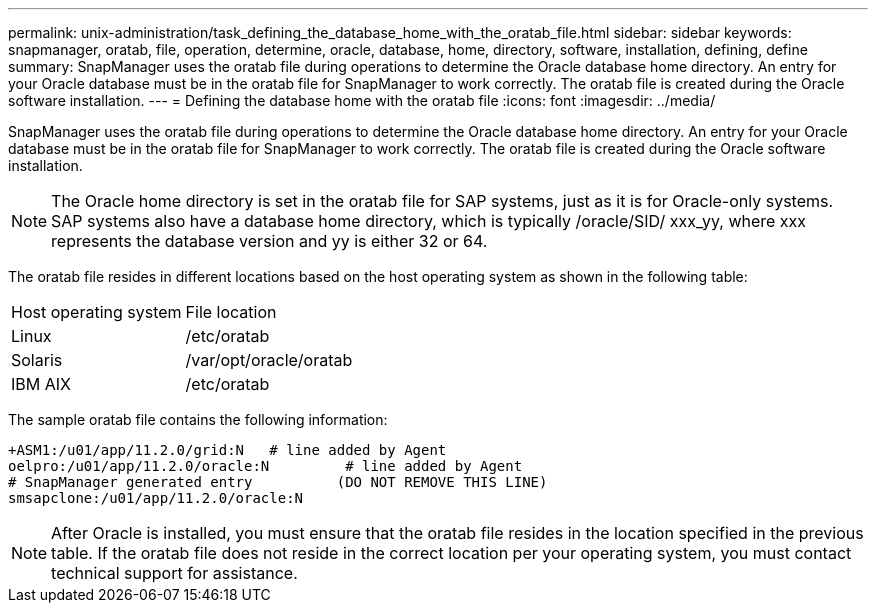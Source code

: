 ---
permalink: unix-administration/task_defining_the_database_home_with_the_oratab_file.html
sidebar: sidebar
keywords: snapmanager, oratab, file, operation, determine, oracle, database, home, directory, software, installation, defining, define
summary: SnapManager uses the oratab file during operations to determine the Oracle database home directory. An entry for your Oracle database must be in the oratab file for SnapManager to work correctly. The oratab file is created during the Oracle software installation.
---
= Defining the database home with the oratab file
:icons: font
:imagesdir: ../media/

[.lead]
SnapManager uses the oratab file during operations to determine the Oracle database home directory. An entry for your Oracle database must be in the oratab file for SnapManager to work correctly. The oratab file is created during the Oracle software installation.

NOTE: The Oracle home directory is set in the oratab file for SAP systems, just as it is for Oracle-only systems. SAP systems also have a database home directory, which is typically /oracle/SID/ xxx_yy, where xxx represents the database version and yy is either 32 or 64.

The oratab file resides in different locations based on the host operating system as shown in the following table:

|===
| Host operating system| File location
a|
Linux
a|
/etc/oratab
a|
Solaris
a|
/var/opt/oracle/oratab
a|
IBM AIX
a|
/etc/oratab
|===
The sample oratab file contains the following information:

----
+ASM1:/u01/app/11.2.0/grid:N   # line added by Agent
oelpro:/u01/app/11.2.0/oracle:N         # line added by Agent
# SnapManager generated entry          (DO NOT REMOVE THIS LINE)
smsapclone:/u01/app/11.2.0/oracle:N
----

NOTE: After Oracle is installed, you must ensure that the oratab file resides in the location specified in the previous table. If the oratab file does not reside in the correct location per your operating system, you must contact technical support for assistance.
